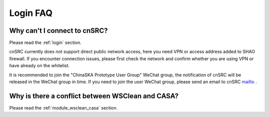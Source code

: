 .. _faq_login:

================
Login FAQ
================


Why can't I connect to cnSRC?
***************************************

Please read the :ref:`login` section.

cnSRC currently does not support direct public network access, here you need VPN or access address added to SHAO firewall.
If you encounter connection issues, please first check the network and confirm whether you are using VPN or have already on the whitelist.

It is recommended to join the "ChinaSKA Prototype User Group" WeChat group, the notification of cnSRC will be released in the WeChat group in time.
If you need to join the user WeChat group, please send an email to cnSRC mailto_ .

Why is there a conflict between WSClean and CASA?
*************************************************

Please read the :ref:`module_wsclean_casa` section.

.. _mailto: shaoska@shao.ac.cn